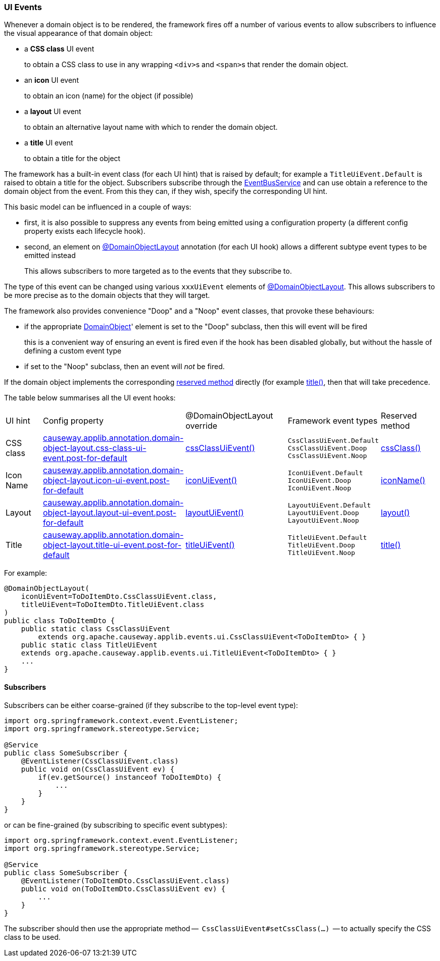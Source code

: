 === UI Events

:Notice: Licensed to the Apache Software Foundation (ASF) under one or more contributor license agreements. See the NOTICE file distributed with this work for additional information regarding copyright ownership. The ASF licenses this file to you under the Apache License, Version 2.0 (the "License"); you may not use this file except in compliance with the License. You may obtain a copy of the License at. http://www.apache.org/licenses/LICENSE-2.0 . Unless required by applicable law or agreed to in writing, software distributed under the License is distributed on an "AS IS" BASIS, WITHOUT WARRANTIES OR  CONDITIONS OF ANY KIND, either express or implied. See the License for the specific language governing permissions and limitations under the License.
:page-partial:


Whenever a domain object is to be rendered, the framework fires off a number of various events to allow subscribers to influence the visual appearance of that domain object:

* a *CSS class* UI event
+
to obtain a CSS class to use in any wrapping ``<div>``s and ``<span>``s that render the domain object.

* an *icon* UI event
+
to obtain an icon (name) for the object (if possible)

* a *layout* UI event
+
to obtain an alternative layout name with which to render the domain object.

* a *title* UI event
+
to obtain a title for the object

The framework has a built-in event class (for each UI hint) that is raised by default; for example a `TitleUiEvent.Default` is raised to obtain a title for the object.
Subscribers subscribe through the xref:refguide:applib:index/services/eventbus/EventBusService.adoc[EventBusService] and can use obtain a reference to the domain object from the event.
From this they can, if they wish, specify the corresponding UI hint.

This basic model can be influenced in a couple of ways:

* first, it is also possible to suppress any events from being emitted using a configuration property (a different config property exists each lifecycle hook).

* second, an element on xref:refguide:applib:index/annotation/DomainObjectLayout.adoc[@DomainObjectLayout] annotation (for each UI hook) allows a different subtype event types to be emitted instead
+
This allows subscribers to more targeted as to the events that they subscribe to.


The type of this event can be changed using various `xxxUiEvent` elements of xref:refguide:applib:index/annotation/DomainObjectLayout.adoc[@DomainObjectLayout].
This allows subscribers to be more precise as to the domain objects that they will target.


The framework also provides convenience "Doop" and a "Noop" event classes, that provoke these behaviours:

* if the appropriate xref:refguide:applib:index/annotation/DomainObject.adoc[DomainObject]' element is set to the "Doop" subclass, then this will event will be fired
+
this is a convenient way of ensuring an event is fired even if the hook has been disabled globally, but without the hassle of defining a custom event type

* if set to the "Noop" subclass, then an event will _not_ be fired.

If the domain object implements the corresponding  xref:refguide:applib-methods:ui-hints.adoc[reserved method] directly (for example xref:refguide:applib-methods:ui-hints.adoc#title[title()], then that will take precedence.

The table below summarises all the UI event hooks:

[cols="2a,5a,5a,4a,3a"]
|===
| UI hint
| Config property
| @DomainObjectLayout override
| Framework event types
| Reserved method

| CSS class
|xref:refguide:config:sections/causeway.applib.adoc#causeway.applib.annotation.domain-object-layout.css-class-ui-event.post-for-default[causeway.applib.annotation.domain-object-layout.css-class-ui-event.post-for-default]
| xref:refguide:applib:index/annotation/DomainObjectLayout.adoc#cssClassUiEvent[cssClassUiEvent()]
m| CssClassUiEvent.Default +
CssClassUiEvent.Doop +
CssClassUiEvent.Noop
|xref:refguide:applib-methods:ui-hints.adoc#cssClass[cssClass()]

| Icon Name
|xref:refguide:config:sections/causeway.applib.adoc#causeway.applib.annotation.domain-object-layout.icon-ui-event.post-for-default[causeway.applib.annotation.domain-object-layout.icon-ui-event.post-for-default]
| xref:refguide:applib:index/annotation/DomainObjectLayout.adoc#iconUiEvent[iconUiEvent()]
m| IconUiEvent.Default +
IconUiEvent.Doop +
IconUiEvent.Noop
|xref:refguide:applib-methods:ui-hints.adoc#iconName[iconName()]

| Layout
|xref:refguide:config:sections/causeway.applib.adoc#causeway.applib.annotation.domain-object-layout.layout-ui-event.post-for-default[causeway.applib.annotation.domain-object-layout.layout-ui-event.post-for-default]
| xref:refguide:applib:index/annotation/DomainObjectLayout.adoc#layoutUiEvent[layoutUiEvent()]
m| LayoutUiEvent.Default +
LayoutUiEvent.Doop +
LayoutUiEvent.Noop
|xref:refguide:applib-methods:ui-hints.adoc#layout[layout()]

| Title
|xref:refguide:config:sections/causeway.applib.adoc#causeway.applib.annotation.domain-object-layout.title-ui-event.post-for-default[causeway.applib.annotation.domain-object-layout.title-ui-event.post-for-default]
| xref:refguide:applib:index/annotation/DomainObjectLayout.adoc#titleUiEvent[titleUiEvent()]
m| TitleUiEvent.Default +
TitleUiEvent.Doop +
TitleUiEvent.Noop
|xref:refguide:applib-methods:ui-hints.adoc#title[title()]

|===


For example:

[source,java]
----
@DomainObjectLayout(
    iconUiEvent=ToDoItemDto.CssClassUiEvent.class,
    titleUiEvent=ToDoItemDto.TitleUiEvent.class
)
public class ToDoItemDto {
    public static class CssClassUiEvent
        extends org.apache.causeway.applib.events.ui.CssClassUiEvent<ToDoItemDto> { }
    public static class TitleUiEvent
    extends org.apache.causeway.applib.events.ui.TitleUiEvent<ToDoItemDto> { }
    ...
}
----

==== Subscribers

Subscribers can be either coarse-grained (if they subscribe to the top-level event type):

[source,java]
----
import org.springframework.context.event.EventListener;
import org.springframework.stereotype.Service;

@Service
public class SomeSubscriber {
    @EventListener(CssClassUiEvent.class)
    public void on(CssClassUiEvent ev) {
        if(ev.getSource() instanceof ToDoItemDto) {
            ...
        }
    }
}
----

or can be fine-grained (by subscribing to specific event subtypes):

[source,java]
----
import org.springframework.context.event.EventListener;
import org.springframework.stereotype.Service;

@Service
public class SomeSubscriber {
    @EventListener(ToDoItemDto.CssClassUiEvent.class)
    public void on(ToDoItemDto.CssClassUiEvent ev) {
        ...
    }
}
----

The subscriber should then use the appropriate method --  `CssClassUiEvent#setCssClass(...)`  -- to actually specify the CSS class to be used.

